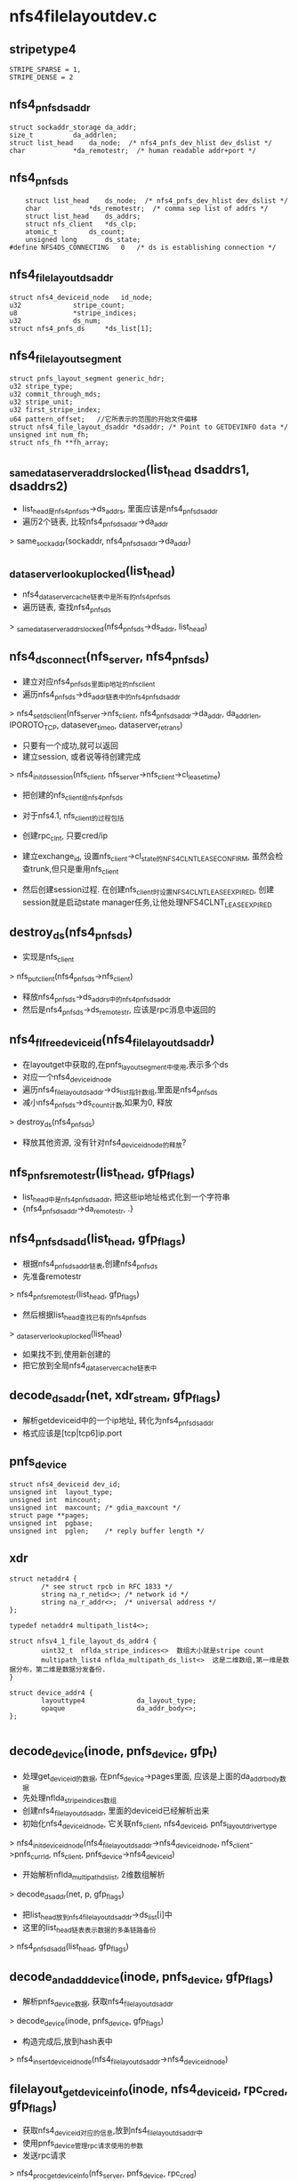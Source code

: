* nfs4filelayoutdev.c

** stripetype4 
   #+BEGIN_SRC 
	STRIPE_SPARSE = 1,
	STRIPE_DENSE = 2   
   #+END_SRC

** nfs4_pnfs_ds_addr
   #+BEGIN_SRC 
	struct sockaddr_storage	da_addr;
	size_t			da_addrlen;
	struct list_head	da_node;  /* nfs4_pnfs_dev_hlist dev_dslist */
	char			*da_remotestr;	/* human readable addr+port */   
   #+END_SRC

** nfs4_pnfs_ds 
   #+BEGIN_SRC 
	struct list_head	ds_node;  /* nfs4_pnfs_dev_hlist dev_dslist */
	char			*ds_remotestr;	/* comma sep list of addrs */
	struct list_head	ds_addrs;
	struct nfs_client	*ds_clp;
	atomic_t		ds_count;
	unsigned long		ds_state;
#define NFS4DS_CONNECTING	0	/* ds is establishing connection */   
   #+END_SRC

** nfs4_file_layout_dsaddr
   #+BEGIN_SRC 
	struct nfs4_deviceid_node	id_node;
	u32				stripe_count;
	u8				*stripe_indices;
	u32				ds_num;
	struct nfs4_pnfs_ds		*ds_list[1];   
   #+END_SRC

** nfs4_filelayout_segment
   #+BEGIN_SRC 
	struct pnfs_layout_segment generic_hdr;
	u32 stripe_type;
	u32 commit_through_mds;
	u32 stripe_unit;
	u32 first_stripe_index;
	u64 pattern_offset;   //它所表示的范围的开始文件偏移
	struct nfs4_file_layout_dsaddr *dsaddr; /* Point to GETDEVINFO data */
	unsigned int num_fh;
	struct nfs_fh **fh_array;   
   #+END_SRC

** _same_data_server_addrs_locked(list_head dsaddrs1, dsaddrs2)
   - list_head是nfs4_pnfs_ds->ds_addrs, 里面应该是nfs4_pnfs_ds_addr
   - 遍历2个链表, 比较nfs4_pnfs_ds_addr->da_addr 
   > same_sockaddr(sockaddr, nfs4_pnfs_ds_addr->da_addr)

** _data_server_lookup_locked(list_head)
   - nfs4_data_server_cache链表中是所有的nfs4_pnfs_ds
   - 遍历链表, 查找nfs4_pnfs_ds 
   > _same_data_server_addrs_locked(nfs4_pnfs_ds->ds_addr, list_head)

** nfs4_ds_connect(nfs_server, nfs4_pnfs_ds)
   - 建立对应nfs4_pnfs_ds里面ip地址的nfs_client  
   - 遍历nfs4_pnfs_ds->ds_addr链表中的nfs4_pnfs_ds_addr 
   > nfs4_set_ds_client(nfs_server->nfs_client, nfs4_pnfs_ds_addr->da_addr, da_addrlen, IPOROTO_TCP, datasever_timeo, dataserver_retrans)
   - 只要有一个成功,就可以返回
   - 建立session, 或者说等待创建完成
   > nfs4_init_ds_session(nfs_client, nfs_server->nfs_client->cl_lease_time)
   - 把创建的nfs_client给nfs4_pnfs_ds

   - 对于nfs4.1, nfs_client的过程包括
   - 创建rpc_clnt, 只要cred/ip
   - 建立exchange_id, 设置nfs_client->cl_state的NFS4CLNT_LEASE_CONFIRM, 虽然会检查trunk,但只是重用nfs_client
   - 然后创建session过程. 在创建nfs_client时设置NFS4CLNT_LEASE_EXPIRED, 创建session就是启动state manager任务,让他处理NFS4CLNT_LEASE_EXPIRED

** destroy_ds(nfs4_pnfs_ds)
   - 实现是nfs_client 
   > nfs_put_client(nfs4_pnfs_ds->nfs_client)
   - 释放nfs4_pnfs_ds->ds_addrs中的nfs4_pnfs_ds_addr
   - 然后是nfs4_pnfs_ds->ds_remotestr, 应该是rpc消息中返回的

** nfs4_fl_free_deviceid(nfs4_file_layout_dsaddr)
   - 在layoutget中获取的,在pnfs_layout_segment中使用,表示多个ds
   - 对应一个nfs4_deviceid_node
   - 遍历nfs4_file_layout_dsaddr->ds_list指针数组,里面是nfs4_pnfs_ds 
   - 减小nfs4_pnfs_ds->ds_count计数,如果为0, 释放 
   > destroy_ds(nfs4_pnfs_ds)
   - 释放其他资源, 没有针对nfs4_deviceid_node的释放?

** nfs_pnfs_remotestr(list_head, gfp_flags)
   - list_head中是nfs4_pnfs_ds_addr, 把这些ip地址格式化到一个字符串
   - {nfs4_pnfs_ds_addr->da_remotestr, .}

** nfs4_pnfs_ds_add(list_head, gfp_flags)
   - 根据nfs4_pnfs_ds_addr链表,创建nfs4_pnfs_ds
   - 先准备remotestr 
   > nfs4_pnfs_remotestr(list_head, gfp_flags)
   - 然后根据list_head查找已有的nfs4_pnfs_ds 
   > _data_server_lookup_locked(list_head)
   - 如果找不到,使用新创建的
   - 把它放到全局nfs4_data_server_cache链表中

** decode_ds_addr(net, xdr_stream, gfp_flags)
   - 解析getdeviceid中的一个ip地址, 转化为nfs4_pnfs_ds_addr
   - 格式应该是[tcp|tcp6]ip.port

** pnfs_device
   #+BEGIN_SRC 
	struct nfs4_deviceid dev_id;
	unsigned int  layout_type;
	unsigned int  mincount;
	unsigned int  maxcount;	/* gdia_maxcount */
	struct page **pages;
	unsigned int  pgbase;
	unsigned int  pglen;	/* reply buffer length */   
   #+END_SRC

** xdr 
   #+BEGIN_SRC 
   struct netaddr4 {
           /* see struct rpcb in RFC 1833 */
           string na_r_netid<>; /* network id */
           string na_r_addr<>;  /* universal address */
   };

   typedef netaddr4 multipath_list4<>;
   
   struct nfsv4_1_file_layout_ds_addr4 {
           uint32_t  nflda_stripe_indices<>  数组大小就是stripe count
           multipath_list4 nflda_multipath_ds_list<>  这是二维数组,第一维是数据分布，第二维是数据分发备份.
   }
   
   struct device_addr4 {
           layouttype4             da_layout_type;
           opaque                  da_addr_body<>;
   };

   #+END_SRC

** decode_device(inode, pnfs_device, gfp_t)
   - 处理get_deviceid的数据, 在pnfs_device->pages里面, 应该是上面的da_addr_body数据
   - 先处理nflda_stripe_indices数组
   - 创建nfs4_file_layout_dsaddr, 里面的deviceid已经解析出来
   - 初始化nfs4_deviceid_node, 它关联nfs_client, nfs4_deviceid, pnfs_layoutdriver_type
   > nfs4_init_deviceid_node(nfs4_file_layout_dsaddr->nfs4_deviceid_node, nfs_client->pnfs_curr_ld, nfs_client, pnfs_device->nfs4_deviceid)
   - 开始解析nflda_multipath_ds_list, 2维数组解析
   > decode_ds_addr(net, p, gfp_flags)
   - 把list_head放到nfs4_file_layout_dsaddr->ds_list[i]中
   - 这里的list_head链表表示数据的多条链路备份
   > nfs4_pnfs_ds_add(list_head, gfp_flags)
  
** decode_and_add_device(inode, pnfs_device, gfp_flags)
   - 解析pnfs_device数据, 获取nfs4_file_layout_dsaddr
   > decode_device(inode, pnfs_device, gfp_flags)
   - 构造完成后,放到hash表中
   > nfs4_insert_deviceid_node(nfs4_file_layout_dsaddr->nfs4_deviceid_node)

** filelayout_get_device_info(inode, nfs4_deviceid, rpc_cred, gfp_flags)
   - 获取nfs4_deviceid对应的信息,放到nfs4_file_layout_dsaddr中
   - 使用pnfs_device管理rpc请求使用的参数
   - 发送rpc请求 
   > nfs4_proc_getdeviceinfo(nfs_server, pnfs_device, rpc_cred)
   - 处理结果 
   > decode_and_add_device(inode, pnfs_device, gfp_flags)

** nfs4_fl_put_deviceid(nfs4_file_layout_dsaddr)
   - 使用pnfs_layoutdriver_type->free_deviceid_node回调函数释放
   > nfs4_put_deviceid_node(nfs4_file_layout_dsaddr->nfs4_deviceid_node)
   - 通过nfs4_deviceid_node管理他的释放和创建

** nfs4_fl_calc_j_index(pnfs_layout_segment, offset)
   - offset是文件偏移?
   - 获取segment内部偏移
   > tmp = offset - nfs4_filelayout_segment->stripe_unit
   - 计算stripe的索引
   > tmp /= nfs4_filelayout_segment->stripe_unit + nfs4_filelayout_segment->first_stripe_index
   - 计算在stripe index数组的索引 
   > tmp /= nfs4_filelayout_segment->stripe_count

** nfs4_fl_calc_ds_index(pnfs_layout_segment, j)
   - 获取nfs4_filelayout_segment->nfs4_file_layout_dsaddr->stripe_indices[j]
   - stripe对应的在ds addr数组中的索引

** nfs4_fl_select_ds_fh(pnfs_layout_segment, j)
   - 在第j个stripe index中,使用的nfs_fh
   - 如果是STRIPE_SPARSE
   - 所有的ds使用相同的nfs_fh, nfs4_filelayout_segment->num_fh == 1, 只有一个文件
   - 或者一个stripe index指向的多路ds使用同样的nfs_fh
   > nfs4_fl_calc_ds_index(nfs4_filelayout_segment, j)
   - 否则,每个ds使用自己的nfs_fh? 
   > nfs4_filelayout_segment->fh_array[j]

** nfs4_wait_ds_connect(nfs4_pnfs_ds)
   - 等待nfs4_pnfs_ds->ds_state的NFS4DS_CONNECTING??

** nfs4_clear_ds_conn_bit(nfs4_pnfs_ds)
   - nfs4_pnfs_ds存储一个stripe的数组
   - 虽然它有多路ds, 但只有其中的一个
   - 清除nfs4_pnfs_ds->ds_state的NFS4DS_CONNECTING, 唤醒等待的任务
   > wake_up_bit(&ds->ds_state, NFS4DS_CONNECTING)

** nfs4_fl_prepare_ds(pnfs_layout_segment, ds_idx)
   - ds_idx是stripe的索引,对应nfs4_filelayout_segment->nfs4_pnfs_ds指针数组
   - 检查nfs4_filelayout_segment的nfs4_deviceid_node是否不可用 
   > filelayout_test_devid_unavailable(nfs4_deviceid_node)
   - 如果nfs4_pnfs_ds->nfs_client有效,直接使用
   - 否则创建它
   - 设置nfs4_pnfs_ds->ds_state的NFS4DS_CONNECTING
   - 如果已经设置,别人在创建,等待nfs4_pnfs_ds 
   > nfs4_wait_ds_connect(nfs4_pnfs_ds)
   - 否则创建nfs_client 
   > nfs4_ds_connect(nfs_server, nfs4_pnfs_ds)
   - 如果失败, 设置整个nfs4_deviceid_node无效??
   > nfs4_mark_deviceid_unavailable(nfs4_deviceid_node)

* nfs4filelayout.c 

** filelayout_get_dense_offset(nfs4_filelayout_segment, offset)
   - offset是文件偏移
   - 如果是STRIPE_SPARSE, 每个ds使用自己的nfs_fh/文件,因为他支持空洞,所以数据的文件偏移不用转换
   - 如果是STRIPE_DENSE, 在一个ds上的数据在文件中的位置是压缩的
   - 把offset对应的偏移转换为ds中文件的偏移
   > offset -= nfs4_filelayout_segment->pattern_offset
   - 计算stripe的索引
   - stripe_no = offset /= (stripe_unit * stripe_count)
   - 计算总的偏移
   > stripe_no * stripe_unit + offset % stripe_unit
   - 一个stripe包含stripe_count个块,每个块大小是stripe_unit
   - 每个块对应一个nfs4_pnfs_ds,  nfs4_file_layout_dsaddr->stripe_count就是stripe中的块数

** filelayout_get_dserver_offset(pnfs_layout_segment, loff_t)
   - 如果是STRIPE_DENSE
   > filelayout_get_dense_offset(pnfs_layout_segment, offset)
   - 否则不改变offset

** filelayout_reset_write(nfs_write_data)
   - 设置nfs_pgio_header->flags的NFS_IOHDR_REDO
   - 如果第一次设置,这里发送普通的读操作
   > pnfs_write_done_resend_to_mds(inode, nfs_pgio_header->list_head, nfs_pgio_completion_ops, nfs_direct_req)
   - 在rpc的rpc_call_prepare/rpc_call_done的错误处理中使用

** filelayout_reset_read(nfs_read_data)
   - 和上面相似 

** filelayout_fenceme(inode, pnfs_layout_hdr)
   - 释放inode的pnfs资源, pnfs_layout_hdr->plh_flags应该有NFS_LAYOUT_RETURN
   - 去掉这个标志,如果原来有, 发送layoutreturn请求 
   > pnfs_return_layout(inode)

** filelayout_async_handle_error(rpc_task, nfs4_state, nfs_client, pnfs_layout_segment)
   - 处理返回的错误, rpc_task->tk_status
   - NFS4ERR_DELEG_REVOKED / NFS4ERR_ADMIN_REVOKED / NFS4ERR_BAD_STATEID, delegation失效
   > nfs_remove_bad_delegation(nfs4_state->nfs_inode)
   - 启动nograce的状态恢复, 直接释放delegation
   - 如果是NFS4ERR_OPENMODE, 直接nograce恢复这个nfs4_state 
   - 这里的恢复使用的nfs_client是inode对应的,mds,而不是ds
   - nfs4_schedule_stateid_recovery(nfs_server, nfs4_state)
   - 如果是NFS4ERR_EXPIRED
   - 对于nfs4_stateid有效,启动nograce恢复,和上面一样
   - 对于nfs4_stateid无效,启动lease恢复, NFS4CLNT_CHECK_LEASE
   > nfs4_schedule_lease_recovery(nfs_client)
   - 如果是NFS4ERR_BADSESSION/NFS4ERR_BADSLOT等, 重新创建session 
   > nfs4_schedule_session_recovery(nfs4_session, tk_status)
   - 如果是NFS4ERR_PNFS_NO_LAYOUT/STALE/ISDIR等,释放layout, 使用普通的nfs
   > pnfs_destroy_layout(inode)
   - 还要唤醒其他任务?
   > rpc_wake_up(nfs4_slot_table->slot_tbl_waitq)
   - 如果是ECONNREFUSED/EHOSTDOWN等rpc错误, 同样使用普通nfs
   - 设置nfs4_deviceid_node的无效, 设置pnfs_layout_hdr->plh_flags的NFS_LAYOUT_RETURN
   - 谁会释放layout??
   > nfs4_mark_deviceid_unavailable(nfs4_deviceid_node)
   
** filelayout_read_done_cb(rpc_task, nfs_read_data)
   - 处理nfs_read_data的错误 
   > filelayout_async_handle_error(rpc_task, nfs_read_data->nfs4_readargs->nfs_open_context->nfs4_state, nfs_client, nfs_pgio_header->pnfs_layout_segment)
   - 上面的nfs_client是ds的
   - 如果上面返回-NFS4ERR_RESET_TO_MDS, 调用普通nfs操作 
   > filelayout_reset_read(nfs_read_data)
   - 如果返回-EAGAIN, 重新发送rpc, 重新从rpc_call_prepare开始
   > rpc_reset_call_prepare(rpc_task)

   - 读结果处理的3层回调
   - 在read rpc_task的rpc_call_done 
   > nfs_readpage_result_common(rpc_task, nfs_read_data)
   > nfs_readpage_result(rpc_task, nfs_read_data)
   - 使用nfs_rpc_ops的回调read_done(rpc_task, nfs_read_data)
   > nfs4_read_done
   - 使用nfs_read_data->read_done_cb
   > filelayout_read_done_cb(rpc_task, nfs_read_data)
 
** filelayout_set_layoutcommit(nfs_write_data)
   - layoutcommit可以发送给mds, 也可以发送给ds?
   - 如果nfs4_filelayout_segment->commit_through_mds !=0 或者写返回的是NFS_FILE_SYNC
   - 表示不需要sync/commit
   - 否则,设置inode/pnfs_layout_segment的标志
   > pnfs_set_layoutcommit(nfs_write_data)

** filelayout_test_devid_unavailable(nfs4_deviceid_node)
   - 检查layout是否失效
   - nfs4_deviceid_node->flags的NFS_DEVICEID_INVALID
   > filelayout_test_devid_unavailable(nfs4_deviceid_node)
   - 还有nfs4_deviceid_node->flags的NFS_DEVICEID_UNAVAILABLE
   > nfs4_test_deviceid_unavailable(nfs4_deviceid_node)

** filelayout_reset_to_mds(pnfs_layout_segment)
   - 检查pnfs_layout_segment的nfs4_deviceid_node 
   > filelayout_test_devid_unavailable(nfs4_deviceid_node)

** filelayout_read_prepare(rpc_task, data)
   - 处理nfs_read_data的请求
   - 检查nfs_open_context->flags的NFS_CONTEXT_BAD, 直接返回-EIO
   - 检查layout的有效性 
   > filelayout_reset_to_mds(nfs_read_data->nfs_pgio_header->pnfs_layout_segment)
   - 如果无效,使用普通nfs方式 
   > filelayout_reset_read(nfs_read_data)
   > rpc_exit(rpc_task, 0)
   - 设置nfs_read_data->read_done_cb = filelayout_read_done_cb
   - 处理错误rpc的错误
   - 处理sequence, 这里的nfs4_session是ds的
   > nfs41_setup_sequence(nfs4_session, nfs4_sequence_args, res, rpc_task)
   - 选一个可用的nfs4_stateid, 和普通的nfs一样
   > nfs4_set_rw_stateid(nfs4_readargs->nfs4_stateid, nfs_open_context, nfs_lock_context, FMODE_READ)

** filelayout_read_call_done(rpc_task, nfs_read_data)
   - 如果nfs_pgio_header->flags有NFS_IOHDR_REDO, 而且返回结果rpc_task->tk_status == 0
   - 说明使用普通nfs方式完成,可直接返回
   - 否则调用原来的rpc回调 
   > nfs_pgio_header->mds_ops->rpc_call_done(rpc_task, nfs_read_data)

** filelayout_read_count_stats(rpc_task, nfs_read_data)
   > rpc_count_iostats(rpc_task, rpc_iostats)

** filelayout_read_release(data)
   - 这里只是包装普通nfs的rpc_call_release
   - 释放layout
   - 检查是否return layout
   > filelayout_fenceme(inode, pnfs_layout_hdr)
   - 释放ds nfs_client 
   > nfs_put_client(nfs_read_data->ds_clp)
   - 真正的释放 
   > nfs_read_data->nfs_pgio_header->mds_ops->rpc_release(nfs_read_data)

** 总结 
   - 上面3个组成一个rpc_call_ops filelayout_read_call_ops, 应该放到nfs_rpc_ops

** filelayout_write_done_cb(rpc_task, nfs_write_data)
   - 处理rpc的错误 
   > filelayout_async_handle_error(rpc_task, nfs_open_context->nfs4_state, nfs_write_data->ds_clp, pnfs_layout_segment)
   - 如果返回NFS4ERR_RESET_TO_MDS, 使用普通nfs方式
   > filelayout_reset_write(nfs_write_data)
   - 如果是-EAGAIN, 重启rpc 
   > rpc_reset_call_prepare(rpc_task)
   - 设置commit标志 
   > filelayout_set_layoutcommit(nfs_write_data)

   - 这个函数像read一样,也是3层回调实现

** prepare_to_resend_writes(nfs_commit_data)
   - nfs_commit_data用来提交commit请求
   - 修改nfs_commit_data->nfs_writeverf->verifier->data[0] ++
   - 保证它和原来write返回的不一样

** filelayout_commit_done_cb(rpc_task, nfs_commit_data)
   - 处理commit的rpc结果? 
   > filelayout_async_handle_error(rpc_task, NULL, nfs_client, nfs_write_data->pnfs_layout_segment)
   - 如果是NFS4ERR_RESET_TO_MDS, 修改verifier, 重新发送写操作?? 
   > prepare_to_resend_writes(nfs_write_data)
   - 如果是EGAGIN, 重启rpc 
   > rpc_restart_call_prepare(rpc_task)

** filelayout_write_prepare(rpc_task, nfs_write_data)
   - 检查nfs_open_context->flags的NFS_CONTEXT_BAD, 直接返回-EIO
   - 检查layout的有效性
   > filelayout_reset_to_mds(pnfs_layout_segment)
   - 如果无效,直接使用普通nfs
   > filelayout_reset_to_write(nfs_write_data)
   - 设置sequence/nfs4_slot, 哪里设置的ds nfs_client??
   > nfs41_setup_sequence(nfs_write_data->ds_clp->nfs4_session, ..)
   - 选择nfs4_stateid 
   > nfs4_set_rw_stateid(nfs4_stateid, nfs_open_context, nfs_lock_context, FMODE_WRITE)

** filelayout_write_call_done(rpc_task, data)
   - 和上面read一样
   > nfs_write_data->nfs_pgio_header->mds_ops->rpc_call_done(nfs_write_data)

** filelayout_write_count_stats(rpc_task, data)
   > rpc_count_iostats(rpc_task, rpc_iostats)

** filelayout_write_release(data)
   - 释放nfs_write_data的layout资源 
   > filelayout_fenceme(inode, pnfs_layout_hdr)
   > nfs_put_client(nfs_write_data->ds_clp)
   - nfs_write_data->nfs_pgio_header->mds_ops->rpc_release(nfs_write_data)

** filelayout_write_commit_done(rpc_task, data)
   - 看来commit也是发送给ds
   - 直接回调 
   > nfs_commit_data->mds_ops->rpc_call_done(rpc_task, nfs_commit_data)

** filelayout_commit_count_stats(rpc_task, data)
   - 这个rpc_iostate是mds的nfs_client
   > rpc_count_iostats(rpc_task, rpc_iostats)

** filelayout_commit_release(calldata)
   - 这里回调更多? 
   - 这个回调是什么???
   > nfs_commit_data->completion_ops->completion(nfs_commit_data)
   - 释放pnfs_layout_segment, ds nfs_client
   > nfs_commitdata_release(nfs_commit_data)

** 总结
   - 上面针对write和commit也都有一套rpc_call_ops
   - 还有在nfs_write_data/nfs_commit_data/nfs_read_data中使用的回调函数,在rpc完成后使用

** filelayout_read_pagelist(nfs_read_data)
   - 提交nfs_read_data的rpc请求
   - 首先pnfs使用的资源
   - 选择ds nfs4_pnfs_ds
   - 计算stripe index
   > nfs4_fl_calc_j_index(pnfs_layout_segment, offset)
   - 获取ds index
   > nfs4_fl_calc_ds_index(pnfs_layout_segment, j)
   - 获取nfs4_pnfs_ds
   > nfs4_fl_prepare_ds(pnfs_layout_segment, idx)
   - 如果无法创建nfs4_pnfs_ds, 返回PNFS_NOT_ATTEMPTED
   - 获取nfs_fh 
   > nfs4_fl_select_ds_fh(pnfs_layout_segment, j)
   - 计算文件偏移, 在nfs_readargs->offset
   > filelayout_get_dserver_offset(pnfs_layout_segment, offset)
   - 发起rpc请求 
   > nfs_initiate_read(nfs4_pnfs_ds->nfs_client->rpc_clnt, nfs_read_data, filelayout_read_call_ops, RPC_TASK_SOFTCONN)
   - 如果问题问题,返回PNFS_ATTEMPTED

   - 原来的rpc_call_ops保存在nfs_read_data->mds_ops中, 在doio中已经转移

** filelayout_write_pagelist(nfs_write_data, sync)
   - 这个函数和上面的函数都是pnfs_layoutdriver_type中的回调函数
   - 获取nfs4_pnfs_ds资源
   > nfs4_fl_calc_j_index(pnfs_layout_segment, offset)
   > nfs4_fl_calc_ds_index(pnfs_layout_segment, j)
   > nfs4_fl_prepare_ds(pnfs_layout_segment, idx)
   - 如果无法获取nfs_client, 返回PNFS_NOT_ATTEMPTED
   - 设置nfs_write_data->write_done_cb = filelayout_write_done_cb?
   - read是在rpc_call_prepare中, 这里提前了?
   - 准备nfs_fh/offset 
   > nfs4_fl_select_ds_fh(pnfs_layout_segment, j)
   > filelayout_get_dserver_offset(pnfs_layout_segment, offset)
   - 发送rpc请求 
   > nfs_initiate_write(rpc_clnt, nfs_write_data, filelayout_write_call_ops, sync, RPC_TASK_SOFTCONN)

** filelayout_check_layout(pnfs_layout_hdr, nfs4_filelayout_segment, nfs4_layoutget_res, nfs4_deviceid, gfp_flags)
   - 在layoutget中获取的结构后,检查其有效性?
   - nfs4_layoutget_res->pnfs_layout_range必须是(0, NFS4_MAX_UNIT64)??
   - nfs4_layoutget_res->pattern_offset < pnfs_layout_segment->offset, pattern_offset是segment覆盖的范围
   - stripe_unit 是 PAGE_SIZE倍数
   - 查找缓存的nfs4_deviceid_node, 是否有对应nfs4_deviceid的
   > nfs4_find_get_deviceid(pnfs_layoutdriver_type, nfs_client, nfs4_deviceid)
   - 如果没有, 需要获取deviceinfo, nfs4_file_layout_dsaddr
   > filelayout_get_device_info(pnfs_layout_hdr->inode, nfs4_deviceid, rpc_cred, gfp_flags)
   - 检查nfs4_deviceid_node是否不可使用
   > filelayout_test_devid_unavailable(nfs4_file_layout_dsaddr->nfs4_deviceid_node)
   - nfs4_filelayout_segment->first_stripe_index 不能超过 nfs4_file_layout_dsaddr->stripe_count, stripe的个数
   - 有到了stripe方式
   - 如果使用STRIPE_SPARSE, 所有的ds使用相同的nfs_fh,或者使用自己的nfs_fh
   - nfs4_filelayout_segment->num_fh == nfs4_file_layout_dsaddr->ds_num
   - 如果是STRIPE_DENSE, 一个stripe使用一个nfs_fh
   - nfs4_filelayout_segment->num_fh == nfs4_file_layout_dsaddr->stripe_count
   - nfs4_filelayout_segment->stripe_unit必须是wsize/rsize的倍数

** filelayout_free_fh_array(nfs4_filelayout_segment)
   - 释放nfs_fh数组

** _filelayout_free_lseg(nfs4_filelayout_segment)
   > filelayout_free_fh_array(nfs4_filelayout_segment)
   > kfree(nfs4_filelayout_segment)

** xdr
   #+BEGIN_SRC 


   struct LAYOUTGET4resok {
           bool               logr_return_on_close;
           stateid4           logr_stateid;
           layout4            logr_layout<>;
   };

   const NFL4_UFLG_MASK            = 0x0000003F;
   const NFL4_UFLG_DENSE           = 0x00000001;
   const NFL4_UFLG_COMMIT_THRU_MDS = 0x00000002;
   const NFL4_UFLG_STRIPE_UNIT_SIZE_MASK
                                   = 0xFFFFFFC0;

   typedef uint32_t nfl_util4;
   
   struct nfsv4_1_file_layout4 {
            deviceid4      nfl_deviceid;
            nfl_util4      nfl_util;
            uint32_t       nfl_first_stripe_index;
            offset4        nfl_pattern_offset;
            nfs_fh4        nfl_fh_list<>;
   };

   #+END_SRC

** filelayout_decode_layout(pnfs_layout_hdr, nfs4_filelayout_segment, nfs4_layoutget_res, nfs4_deviceid)
   - 解析layoutget返回的结果
   - 先获取deviceid, 16字节的数据
   - 然后是nfl_util
   - 设置nfs4_filelayout_segment->comit_through_mds, stripe_type, stripe_unit
   - 然后是nfl_first_stripe_index / pattern_offset
   - 然后是nfs_fh数组

** filelayout_free_lseg(pnfs_layout_segment)
   - 释放pnfs_layout_segment
   - 如果iomode == IOMODE_RW, 需要释放commit数据？ 
   - nfs4_filelayout->pnfs_ds_commit_info->buckets???
   > _filelayout_free_lseg(nfs4_filelayout_segment)

** filelayout_alloc_commit_info(pnfs_layout_segment, nfs_commit_info, gfp_t)
   - 在写操作时准备pnfs_ds_commit_info
   - 如果nfs4_filelayout_segment->commit_through_mds !=0, commit发送给mds, 直接返回
   - nfs_commit_info索隐nfs4_filelayout->pnfs_ds_commit_info, 这里就是初始化它
   - 如果nfs_commit_info->pnfs_ds_commit_info->nbuckets !=0, 直接退出, 已经有人使用它
   - 创建pnfs_commit_bucket数组
   - 如果nfs4_filelayout_segment->stripe_type == STRIPE_SPARSE, 每个nfs4_pnfs_ds使用一个, nfs4_file_layout_dsaddr->ds_num
   - 否则一个stripe使用一个, nfs4_file_layout_dsaddr->stripe_count
   - 设置nfs_commit_info->pnfs_ds_commit_info->buckets/nbuckets

** filelayout_alloc_lseg(pnfs_layout_hdr, nfs4_layoutget_res)
   - 根据nfs4_layoutget_res创建nfs4_filelayout_segment
   > filelayout_decode_layout(pnfs_layout_hdr, nfs4_filelayout_segment, nfs4_layoutget_res, nfs4_deviceid, gfp_flags)
   - nfs4_filelayout_segment不会保存nfs4_deviceid, 而是直接获取nfs4_file_layout_dsaddr
   > filelayout_check_layout(pnfs_layout_hdr, nfs4_filelayout_segment, nfs4_layoutget_res, nfs4_deviceid, gfp_flags)
   - 这里只是获取deviceinfo, 还没有建立对应的nfs_client

** filelayout_pg_test(nfs_pageio_descriptor, nfs_page, nfs_page)
   - 检查是否可以合并nfs_page的请求
   - 检查pnfs_layout_segment的范围,没有实质检查
   > pnfs_generic_pg_test(nfs_pageio_descriptor, nfs_page, nfs_page)
   > nfs_generic_pg_test(nfs_pageio_descriptor, .)
   - 2个nfs_page必须在一个stripe中,也就是必须发送到一个相同的设备!!
   - req_offset(nfs_page) / nfs4_filelayout_segment->stripe_unit
   - 在这里, nfs4_filelayout_segment和nfs4_filelayout差不多了. 反正只有一个nfs4_filelayout_segment

** filelayout_pg_init_read(nfs_pageio_descriptor, nfs_page)
   - unaligned page不会处理  nfs_page->wb_offset != nfs_page->wb_pgbase
   > nfs_pageio_reset_read_mds(nfs_pageio_descriptor)
   - 这里是获取pnfs_layout_segment
   > pnfs_update_layout(inode, nfs_open_context, 0, NFS4_MAX_UNIT64, IOMODE_READ, GFP_KERNEL)
   - 如果无法获取,使用普通nfs方式
   > nfs_pageio_reset_read_mds(nfs_pageio_descriptor)
   - 在aops->readpage中处理page时使用,把nfs_page放到nfs_pageio_descriptor的队列中

** filelayout_pg_init_write(nfs_pageio_descriptor, nfs_page)
   - 准备pnfs_layout_segment 
   > pnfs_update_layout(inode, nfs_open_context, 0, NFS4_MAX_UNIT64, IOMODE_RW, GFP_NOFS)
   - 这里要求的pnfs_layout_range直接是整个文件范围!!
   - 然后创建pnfs_ds_commit_info, 追踪commit信息???
   > nfs_init_cinfo(nfs_commit_info, inode, nfs_direct_req)
   > filelayout_alloc_commit_info(pnfs_layout_segment, nfs_commit_info, GFP_NOFS)

** 总结
   - 上面实现2套nfs_pageio_ops, 准备或提交nfs_pageio
   - 由于只有一个nfs4_filelayout_segment, 所有只会有一套nfs4_file_layout_dsaddr, 在发起rpc请求之前,才会初始化nfs4_pnfs_ds->nfs_client

   - 整个写操作
   
   - nfs_pageio_descriptor是局部遍历,用来收集nfs_page
   - writepage使用nfs_rpc_ops->write_pagio_init初始化nfs_pageio_descriptor
   > pnfs_pageio_init_write(nfs_pageio_descriptor, inode, ioflags, nfs_pgio_completion_ops)
   - nfs_pgio_completion_ops是公共的,用来处理nfs_pgio_header, 用来处理IO完成之后的结果
   - nfs_pageio_ops = pnfs_layoutdriver_type->pg_write_ops = filelayout_pg_write_ops
   - 这里的函数接口在pagelist中使用,处理nfs_page

   - 使用共用的接口开始遍历address_space
   > write_cache_pages(address_space, writeback_control, nfs_writepages_callback, nfs_pageio_descriptor)
   - 对于每个需要写回的page, 使用回调函数处理 
   > nfs_writepages_callback( 
   > nfs_do_writepage(page, writeback_control, nfs_pageio_descriptor)
   - 把它放到nfs_pageio_descriptor链表中
   - 找到nfs_page, 这里必须有, 锁住nfs_page的PG_BUSY
   > nfs_find_and_lock_request(page, nonblock)
   - 设置page的PG_writeback, 开始IO 
   > nfs_pageio_add_request(nfs_pageio_descriptor, nfs_page)
   > __nfs_pageio_add_request(nfs_pageio_descriptor, nfs_page)
   > nfs_pageio_do_add_request(nfs_pageio_descriptor, nfs_page)

   - 在收集nfs_page时, 尽量合并多个nfs_page,一起请求
   - 如果nfs_page是nfs_pageio_descriptor的第一个,需要初始化nfs_pgio_descriptor
   > nfs_pageio_descriptor->nfs_pageio_ops->pg_init(nfs_pageio_descriptor, nfs_page)
   > filelayout_pg_init_write(nfs_pageio_descriptor, nfs_page)
   - 计算需要的pnfs_layout_segment
   - 里面会创建对应的pnfs_layout_hdr/pnfs_layout_segment/nfs4_deviceid_node等
   > pnfs_upate_layout(nfs_pageio_descriptor->inode, nfs_page->nfs_open_context, 0, NFS4_MAX_UNIT64, IOMODE_RW, GFP_NOFS)
   - 创建pnfs使用的commit资源
   > filelayout_alloc_commit_info(pnfs_layout_segment, nfs_commit_info, GFP_NOFS)

   - 合并时,同样调用nfs_pageio_ops->pg_test 
   > filelayout_pg_test(nfs_pageio_descriptor, nfs_page prev, nfs_page next)
   - 检查nfs_page是否处于一个stripe,  stripe大小是nfs4_filelayout_segment->stripe_unit
   - 如果能合并,page就算处理完成,这时可以释放page的PG_lock

   - 提交完成,或合并失败时,会发送nfs_pageio_descriptor
   > nfs_pageio_complete(nfs_pageio_descriptor)
   > nfs_pageio_doio(nfs_pageio_descriptor)
   - 同样使用pnfs的接口 
   > nfs_pageio_descriptor->nfs_pageio_ops->pg_doio(nfs_pageio_descriptor)
   > pnfs_generic_pg_writepages(nfs_pageio_descriptor)
   - 首先创建nfs_pgio_header
   - 这里提供释放nfs_ppio_header的接口，下面看怎么释放他
   > nfs_pgheader_init(nfs_pageio_descriptor, nfs_pgio_header, pnfs_writehdr_free)
   - 构造nfs_write_data, 为rpc做准备
   > nfs_generic_flush(nfs_pageio_descriptor, nfs_pgio_header)
   - 肯定是一次write多个page
   > nfs_flush_one(nfs_pageio_descriptor, nfs_pgio_header)
   - 转移nfs_page给nfs_pgio_header
   - 准备rpc的参数
   > nfs_write_rpcsetup(nfs_write_data, nfs_pageio_descriptor->pg_count, 0, nfs_pageio_descriptor->pg_ioflags, nfs_commit_info)
   - 这里会设置rpc的回调, 给nfs_pageio_descriptor, 向里传递
   - nfs_pageio_descriptor->pg_rpc_callops = nfs_write_common_ops

   - 处理nfs_write_data 
   > pnfs_do_multiple_writes(nfs_pageio_descriptor, nfs_pgio_header->rpc_list, nfs_pageio_descriptor->pg_ioflags)
   - 针对链表的每个nfs_write_data操作, 上面传递了共用的rpc_call_ops
   > pnfs_try_to_write_data(nfs_write_data, nfs_pageio_descriptor->pg_rpc_callops, pnfs_layout_segment, how)

   - 使用pnfs_layoutdriver_type->write_pagelist, 处理nfs_write_data
   > filelayout_write_pagelist(nfs_write_data, how)
   - 根据io位置, 找到对应的nfs4_deviceid_node 
   > nfs4_fl_calc_j_index(pnfs_layout_segment, offset)
   > nfs4_fl_calc_ds_index(pnfs_layout_segment, j)
   - 根据nfs4_deviceid_node获取nfs4_pnfs_ds
   - 在获取了nfs4_filelayout_segment信息时,会检查他返回到deviceid数组是否有效
   - 检查的方式就是获取nfs4_deviceid_node对应的nfs4_file_layout_dsaddr
   - 这里面是ds的网络地址
   - 这里会建立rpc_clnt的链接
   > nfs4_fl_prepare_ds(pnfs_layout_segment, idx)
   > nfs4_ds_connect(nfs_server, nfs4_pnfs_ds
   - 设置nfs_write_data->write_done_cb, 这是在write完成之后的处理

   - 发送rpc请求 
   > nfs_initiate_write(nfs4_pnfs_ds->nfs_client->rpc_clnt, nfs_write_data, filelayout_write_call_ops, sync, RPC_TASK_SOFTCONN)
   - 注意上面的rpc_task的回调函数,不是nfs_pageio_descriptor的
   - 原来的nfs_pgio_header->mds_ops中

   - 把nfs_write_data的信息给rpc_message
   - nfs_rpc_ops->write_setup(nfs_write_data, rpc_message)
   > nfs4_proc_write_setup(nfs_write_data, rpc_message)
   - 这里设置rpc_message->rpc_proc = nfs4_procedures[NFSPROC4_CLNT_WRITE)
   - 还有nfs_write_data->timestamp,用来更新lease?
   - 初始化sequence,然后启动rpc
   
   - rpc_call_preare = filelayout_write_prepare(rpc_task, nfs_write_data)
   - 检查nfs_open_context的有效性,layout/deviceid的有效性
   > filelayout_reset_to_mds(nfs_write_data->nfs_pgio_header->pnfs_layout_segment)
   - 如果上面的资源失效,使用普通的方式
   > filelayout_reset_write(nfs_write_data)
   - 分配nfs4_slot资源
   > nfs41_setup_sequence(nfs_write_data->nfs_client->nfs4_session,nfs4_sequence_args, .)
   - 选择可用的stateid 
   > nfs4_set_rw_stateid(nfs_write_data->nfs_writeargs->nfs4_stateid, nfs_write_data->nfs_writeargs->nfs_open_context, nfs_lock_context, FMODE_WRITE)

   - rpc_call_done = filelayout_write_call_done(rpc_task, nfs_write_data)
   - 通知原来的rpc回调接口
   - 开始若干层的回调
   - nfs_write_data->nfs_pgio_header->rpc_call_ops->rpc_call_ops(rpc_task, nfs_write_data)
   > nfs_writeback_done_common()
   > nfs_writeback_done(rpc_task, nfs_write_data)
   > nfs_rpc_ops->write_done(rpc_task, nfs_write_data)
   > nfs4_write_done(rpc_task, nfs_write_data)
   - 检查sequence, 释放nfs4_slot资源 
   > nfs4_sequence_done(rpc_task, nfs_write_data->nfs4_sequence_res)
   - 如果在写的过程中,有state恢复操作, 原来使用的stateid无效,需要重新发送写请求
   > nfs4_write_stateid_changes(rpc_task, nfs_write_data->nfs_writeargs)
   - 回调nfs_write_data->write_done_cb 
   > filelayout_write_done_cb(rpc_task, nfs_write_data)
   - 检查write返回的结果
   - 记录commit信息
   > filelayout_set_layoutcommit(nfs_write_data)
   - 最后检查write的generic的结果, 如果没有同步写回,还需要重新发送

   - rpc_release = filelayout_write_release(rpc_task, nfs_write_data)
   - 检查是否要释放layout 
   > filelayout_fenceme(inode, pnfs_layout_hdr)
   - 检查pnfs_layout_hdr->plh_flags的NFS_LAYOUT_RETURN
   - 只有在io错误时,才设置这个标志
   > pnfs_return_layout(inode)
   - 释放ds的nfs_client的计数
   > nfs_put_client(nfs_write_data->ds_clp)
   - 调用原来的释放操作 
   > nfs_write_data->nfs_pgio_header->rpc_call_ops->rpc_release(nfs_write_data)
   - nfs_writeback_release_common
   > 检查结果, 记录commit信息
   > nfs_write_need_commit(nfs_write_data)
   - 如果是NFS_DATA_SYNC,而且没有使用pnfs, 就不用commit
   - 如果是NFS_FILE_SYNC,不需要commit
   - 设置nfs_pgio_header->verf = nfs_write_data->verf
   - 还有nfs_pgio_heaer->flags的NFS_IOHDR_NEED_COMMIT 
   - 而且下面不再释放nfs_page
   - 如果已经有了, 直接比较verf
   - 如果不一样,设置NFS_IOHDR_NEED_RESCHED, 这就是错误了??
   - 释放write使用的资源 
   > nfs_writedata_release(nfs_write_data)
   - nfs_open_context, pagevec
   - 减小nfs_pgio_header->refcnt
   - 如果减为0,说明一个nfs_pageio_descriptor处理完成
   > nfs_pgio_header->nfs_pgio_completions_ops->completion(nfs_pgio_header)

   - 这个接口还是在writepage中传递过来的 
   - nfs_async_write_completion_ops->completion 
   > nfs_write_completion(nfs_pgio_header)
   - 准备nfs_commit_info
   > nfs_init_cinfo_inode(nfs_commit_info, nfs_pgio_header->inode)
   - 遍历他的nfs_page
   > 如果nfs_pgio_header->flags有NFS_IOHDR_NEED_RESCHED, 需要重新写 
   > nfs_mark_request_dirty(nfs_page)
   - 如果有NFS_IOHDR_NEED_COMMIT
   - 把verf给nfs_page->wb_verf, 把它给commit info 
   > nfs_mark_request_commit(nfs_page, nfs_pgio_header->pnfs_layout_segment, nfs_commit_info)
   - 否则可以释放它
   - 释放page/nfs_page的关系
   > nfs_inode_remove_request(nfs_page)
   - 主要是处理page->private, 去掉nfs_page->wb_flags的PG_MAPPED
   > nfs_unlock_request(nfs_page)
   - 释放nfs_page的PG_BUSY, 唤醒等待的任务
   - 释放page的PG_writeback 
   > nfs_end_page_writeback(nfs_page->page)
   - 释放自己
   > nfs_release_request(nfs_page)
   - 最后释放nfs_pgio_header, nfs_pgio_header->release()
   > pnfs_writehdr_free(nfs_pgio_header)
   - 释放pnfs资源
   > pnfs_put_lseg(pnfs_layout_segment)
   - 减小pnfs_layout_segment->pls_refcount, 如果减为0 
   > pnfs_layout_remove_lseg(pnfs_layout_hdr, pnfs_layout_segment)
   > pnfs_free_lseg(pnfs_layout_segment)
   - 然后是普通的释放内存
   - nfs_writehdr_free(nfs_pgio_header)

   - write的方式 how:
   - FLUSH_STABLE, FLUSH_COND_STABLE决定rpc参数nfs_writeargs->stable
   - FLUSH_SYNC表示是否等待结果
   - FLUSH_LOWPRI对应RPC_PRIORITY_LOW, FLUSH_HIGHPRIO对应RPC_PRIORITY_HIGH
   - nfs_pageio_descriptor->pg_ioflags决定这些
   - 根据writeback_control决定pg_ioflags
   > wb_priority(writeback_control)
   - 如果是for_reclaim, 使用FLUSH_HIGHPRI|FLUSH_STABLE
   - 如果是update/background, 使用FLUSH_LOWPRI|FLUSH_COND_STABLE

   - 普通情况是FLUSH_COND_STABLE
   - 对于FLUSH_COND_STABLE, 只有nfs_mds_commit_info中有nfs_page时才使用
   - 如果一开始就是FILE_SYNC, 也就不可能有commit状态的nfs_page, 所以会一直没有!
     
** select_bucket_index(nfs4_filelayout_segment, j)
   - 获取nfs4_file_layout_dsaddr中nfs4_pnfs_ds的索引
   - 在nfs4_filelayout_segment->stripe_type是STRIPE_SPARSE时, 它是stripe计数 
   > nfs4_fl_calc_ds_index(pnfs_layout_hdr, j)

** filelayout_clear_request_commit(nfs_page, nfs_commit_info)
   - 释放nfs_page
   - 如果nfs_page->wb_flags没有PG_COMMIT_TO_DS, 不用处理commit
   - 否则释放pnfs commit资源??
   - 设置nfs_commit_info->pnfs_ds_commit_info->nwritten --
   - 如果nfs_page->wb_list只有一个, 它是链表的最后一个, 释放pnfs_commit_bucket->pnfs_layout_segment
   - 释放nfs_page->wb_list, 在哪个队列??
   > nfs_request_remove_commit_list(nfs_page, nfs_commit_info)
   > pnfs_put_lseg(pnfs_layout_segment)

** filelayout_choose_commit_list(nfs_page, pnfs_layout_segment, nfs_commit_info)
   - 给nfs_page选一个list_head, 记录commit状态
   - 如果nfs4_filelayout_segment->commit_through_mds !=0, commit发给mds
   - 使用nfs_commit_info->mds->list
   - 否则，根据nfs_page的文件偏移,找到stripe index 
   > nfs4_fl_calc_j_index(pnfs_layout_segment, req_offset(page))
   - 根据stripe index, 找到bucket索引
   > select_bucket_index(nfs4_filelayout_segment, j)
   - 使用nfs_commit_info->pnfs_ds_commit_info->buckets[i]
   - 设置nfs_page->wb_flags的PG_COMMIT_TO_DS标志
   - 增加pnfs_ds_commit_info->nwritten

** filelayout_mark_request_commit(nfs_page, pnfs_layout_segment, nfs_commit_info)
   - 先查找list_head 
   > filelayout_choose_commit_list(nfs_page, pnfs_layout_segment, nfs_commit_info)
   - 把nfs_page放回队列中, 设置nfs_page->wb_flags的PG_CLEAN
   > nfs_request_add_commit_list(nfs_page, list_head, nfs_commit_info)
   

** calc_ds_index_from_commit(pnfs_layout_segment, i)
   - i应该是pnfs_commit_bucket数组的索引
   - 如果nfs4_filelayout_segment->stripe_type是STRIPE_SPARSE, 返回i
   - 否则查询对应的nfs4_pnfs_ds索引
   > nfs4_fl_calc_ds_index(pnfs_layout_segment, i)
   - stripe的使用方式,决定了ds数组的使用方式??

** select_ds_fh_from_commit(pnfs_layout_segment, i)
   - 选择i对应的nfs_fh, 给commit使用

** filelayout_initiate_commit(nfs_commit_data, how)
   - 发送commit请求
   - 计算ds索引,找到nfs4_pnfs_ds/nfs_client
   > calc_ds_index_from_commit(pnfs_layout_segment, nfs_commit_data->ds_commit_index)
   - 检查对应的nfs_pnfs_ds是否可用,如果有问题,重新创建nfs_client
   > nfs4_fl_prepare_ds(pnfs_layout_segment, idx)
   - 如果没有找到nfs4_pnfs_ds 
   > prepare_to_resend_writes(nfs_commit_data)
   > filelayout_commit_release(nfs_commit_data)
   - 否则继续
   - 设置nfs_commit_data->commit_done_cb = filelayout_commit_done_cb
   - 找到对应的nfs_fh 
   > select_ds_fh_from_commit(pnfs_layout_segment, nfs_commit_data->ds_commit_index)
   - 发送rpc请求 
   > nfs_initiate_commit(nfs4_pnfs_ds->nfs_client->rpc_clnt, nfs_commit_data, filelayout_commit_call_ops, how, RPC_TASK_SOFTCONN)

** transfer_commit_list(list_head src, list_head dst, nfs_commit_info, max)
   - src链表是nfs_commit_info中的某个队列
   - 遍历里面的nfs_page 
   - 锁住nfs_page 
   > nfs_lock_request(nfs_page)
   - 从nfs_commit_info中释放 
   > nfs_request_remove_commit_list(nfs_page, nfs_commit_info)
   - 去掉nfs_page->wb_flags的PG_COMMIT_TO_DS
   - 把它放到dst链表中

** filelayout_scan_ds_commit_list(pnfs_commit_bucket, pnfs_commit_bucket, max)
   - 从pnfs_commit_bucket->written中获取一些nfs_page, 放到pnfs_commit_bucket->committing链表中
   > transfer_commit_list(pnfs_commit_bucket->written, pnfs_commit_bucket->committing, nfs_commit_info, max)
   - 修改pnfs_commit_bucket->nwritten / ncommitting

** filelayout_scan_commit_lists(nfs_commit_info, max)
   - 获取max个等待commit的nfs_page
   - 遍历所有的nfs_commit_info->pnfs_ds_commmit_info->pnfs_commit_bucket数组
   > filelayout_scan_ds_commit_list(pnfs_commit_bucket, nfs_commit_info)

** filelayout_recover_commit_reqs(list_head, nfs_commit_info)
   - 把所有的pnfs_commit_bucket->written队列上的nfs_page,放到List_head中
   - 遍历pnfs_ds_commit_info的所有pnfs_commit_bucket
   > transfer_commit_list(pnfs_commit_bucket->written, list_head, nfs_commit_info, 0)

** alloc_ds_commits(nfs_commit_info, list_head)
   - 遍历nfs_commit_info->pnfs_ds_commit_info->pnfs_commit_bucket数组
   - 如果pnfs_commit_bucket->committing不是空,有nfs_page需要提交
   - 创建对应的nfs_commit_data, 设置ds_commit_index/pnfs_layout_segment
   > nfs_commitdata_alloc()
   - 把pnfs_commit_bucket->pages放到list_head中
   - 再次遍历, 提交committing链表 
   > nfs_retry_commit(pnfs_commit_bucket->committing, pnfs_layout_segment, nfs_commit_info)
   
** filelayout_commit_pagelist(inode, list_head, how, nfs_commit_info)
   - 遍历nfs_commit_info中需要commit的list_head, 构造对应的nfs_commit_data, 然后集体发送rpc请求
   - 参数list_head里面是mds的nfs_page, 准备一个nfs_commit_data 
   > nfs_commitdata_alloc()
   - 然后是pnfs_commit_bucket的
   > alloc_ds_commits(nfs_commit_info, list_head)
   - 如果没有创建新的nfs_commit_info, 也就没有commit的必要
   > nfs_commit_info->completion_ops->error_cleanup(inode)
   - 遍历上面创建的nfs_commit_data 
   - 如果nfs_commit_data->pnfs_layout_segment有效, 它是发送给ds的 
   > nfs_init_commit(nfs_commit_data, pnfs_commit_bucket->committing, pnfs_layout_segment, nfs_commit_info)
   - 提交commit请求 
   > filelayout_initiate_commit(nfs_commit_info, how)
   - 否则是发送给mds的
   > nfs_init_commit(nfs_commit_data, mds_page, NULL, nfs_commit_info)
   > nfs_initiate_commit(nfs_client, nfs_commit_data, nfs_commit_data->mds_ops, how, 0)

** filelayout_free_deviceid_node(nfs4_deviceid_node)
   - 释放nfs4_file_layout_dsaddr
   > nfs4_fl_free_deviceid(nfs4_file_layout_dsaddr)
   - 包含它的remotestr, nfs4_pnfs_ds数组等

** filelayout_alloc_layout_hdr(inode, gfp_flags)
   - 创建nfs4_filelayout
   - 在创建pnfs_layout_segment时,先查找pnfs_layout_hdr
   - 如果找不到, 调用这里的回调创建一个

** filelayout_free_layout_hdr(pnfs_layout_hdr)
   - 释放nfs4_filelayout

** filelayout_get_ds_info(inode)
   - 准备nfs_commit_info, 获取nfs_inode->pnfs_layout_hdr=>nfs4_layout->pnfs_ds_commit_info

** 总结
   - STRIPE_SPARSE和STRIPE_DENSE的区别
   - 前者使用stripe index索引ds index, 每个ds使用自己的nfs_fh
   - 后者stripe和ds对应, 都是用独自的nfs_fh

** pnfs_commit_bucket
   #+BEGIN_SRC 
	struct list_head written;
	struct list_head committing;
	struct pnfs_layout_segment *wlseg;
	struct pnfs_layout_segment *clseg;   
   #+END_SRC

** pnfs_ds_commit_info
   #+BEGIN_SRC 
	int nwritten;
	int ncommitting;
	int nbuckets;
	struct pnfs_commit_bucket *buckets;   
   #+END_SRC

** nfs4_filelayout
   #+BEGIN_SRC 
	struct pnfs_layout_hdr generic_hdr;
	struct pnfs_ds_commit_info commit_info;   
   #+END_SRC

** nfs_mds_commit_info 
   #+BEGIN_SRC 
	atomic_t rpcs_out;
	unsigned long		ncommit;
	struct list_head	list;   
   #+END_SRC

** nfs_commit_info
   #+BEGIN_SRC 
	spinlock_t			*lock;
	struct nfs_mds_commit_info	*mds;
	struct pnfs_ds_commit_info	*ds;
	struct nfs_direct_req		*dreq;	/* O_DIRECT request */
	const struct nfs_commit_completion_ops *completion_ops;   
   #+END_SRC

** 总结

   - commit操作
   - 在write的rpc完成后,设置需要commit的nfs_page 
   > filelayout_set_layoutcommit(nfs_write_data)
   - 如果nfs4_filelayout_segment->commit_through_mds !=0
   - write返回的nfs_writeverf->nfs3_stable_how == NFS_FILE_SYNC, 不需要pnfs的commit操作
  
   - 设置nfs_inode->flags的NFS_INO_LAYOUTCOMMIT
   - 设置pnfs_layout_segment->pls_flags的NFS_LSEG_LAYOUTCOMMIT
   - 更新pnfs_layout_hdr->plh_lwb = nfs_write_data->mds_offset = nfs_writeres->count
   - 设置inode 
   > mark_inode_dirty_sync(inode)

   - 在释放nfs_pgio_header时,如果nfs_page的数据需要commit, 暂时不会释放它
   > nfs_mark_request_commit(nfs_page, pnfs_layout_segment, nfs_commit_info)
   - 首先把它放到pnfs的commit管理中
   > pnfs_layoutdriver_type->mark_request_commit()
   > filelayout_mark_request_commit(nfs_page, pnfs_layout_segment, nfs_commit_info)
   - 需要把它放到ds专门的链表中
   - 选择合适的链表
   > filelayout_choose_commit_list(nfs_page, pnfs_layout_segment, nfs_commit_info)
   - 如果nfs4_filelayout_segment->commit_through_mds !=0
   - 直接返回nfs_commit_info->nfs_mds_commit_info->list
   - 使用一个mds的队列
   - 否则根据IO的位置,选择一个合适的pnfs_commit_bucket
   - 计算stripe偏移
   > nfs4_fl_calc_j_index(pnfs_layout_segment, offset)
   - 计算ds的索引
   > select_bucket_index(nfs4_filelayout_segment, j)
   - 使用nfs_commit_info->pnfs_ds_commit_info->buckets[i]->written队列
   - 设置nfs_page->wb_flags的PG_COMMIT_TO_DS标志
   - 增加pnfs_ds_commit_info->nwritten

   - 找到list_head, 把nfs_page放到队列中
   > nfs_request_add_commit_list(nfs_page, list_head, nfs_commit_info)
   - 设置nfs_page->wb_flags的PG_CLEAN?
   > nfs_list_add_request(nfs_page, list_head)
   - 增加nfs_commit_info->nfs_mds_commit_info->ncommit
   - 更新inode 
   > __mark_inode_dirty(inode, I_DIRTY_DATASYNC)


   - nfs_commit_info/pnfs_ds_commit_info的创建
   - nfs_commit_info就是一个指针的集和,用来传递参数
   > nfs_init_cinfo(nfs_commit_info, inode, nfs_direct_req)
   > nfs_init_cinfo_from_inode(nfs_commit_info, inode)
   - nfs_mds_commit_info使用nfs_inode->commit_info
   - nfs_pgio_header使用nfs_commit_completion_ops
   - pnfs_ds_commit_info有点特殊 
   > pnfs_get_ds_info(inode)
   - 一个inode只使用一个pnfs_layout_segment, 而且它嵌在nfs4_filelayout中
   > pnfs_layoutdriver_type->get_ds_info(inode)
   - filelayout_get_ds_info(inode)
   > nfs4_filelayout->pnfs_ds_commit_info


   - 在初始化nfs_pageio_descriptor中, 获取pnfs_layout_segment, 就可以创建对应的pnfs_ds_commit_info 
   > filelayout_alloc_commit_info(pnfs_layout_segment, nfs_commit_info, GFP_NOFS)


   - 触发commit操作
   > nfs_commit_inode(inode, how)
   - 设置nfs_inode->flags的NFS_INO_COMMIT,表示开始commit
   > nfs_commit_set_lock(nfs_inode, may_wait)
   - 如果已经设置,而且how没有FLUSH_SYNC, 直接返回
   - 否则等待这个标志
   > out_of_line_wait_on_bit_lock(nfs_inode->flags, NFS_INO_COMMIT, nfs_wait_bit_killable, TASK_KILLABLE)
   
   - 收集nfs_commit_info 
   > nfs_init_cinfo_from_inode(nfs_commit_info, inode)
   - 收集nfs_page
   > nfs_scan_commit_inode, list_head, nfs_commit_info)
   - nfs_commit_info->nfs_mds_commit_info->ncommit表示需要commit的nfs_page数量
   - 首先处理nfs_mds_commit_info 
   > nfs_scan_commit_list(nfs_mds_commit_info->list, list_head, nfs_commit_info, max)
   - 移动链表 
   > nfs_request_remove_commit_list(nfs_page, nfs_commit_info)
   - nfs_page->wb_flags必须没有PG_CLEAN,否则需要写回数据
   - 减小nfs_mds_commit_info->ncommit
   > nfs_list_add_request(nfs_page, list_head)

   - 然后处理pnfs_ds_commit_info 
   > pnfs_scan_commit_lists(inode, nfs_commit_info, max-ret)
   - pnfs_layoutdriver_type->scan_commit_lists(nfs_commit_info, max)
   > filelayout_scan_commit_lists(nfs_commit_info, max)
   - 遍历pnfs_ds_commit_info的所有pnfs_commit_bucket
   > filelayout_scan_ds_commit_list(pnfs_commit_bucket, nfs_commit_info, max)
   - 转移nfs_page
   - 里面并没有把nfs_page放到外部的list_head中
   - 而是给pnfs_commit_bucket->committing链表
   > transfer_commit_list(pnfs_commit_bucket->written, committing, nfs_commit_info, max)
   - 修改pnfs_ds_commit->nwritten / ncommitting计数

   - 收集完成后,开始提交nfs_page 
   > nfs_generic_commit_list(inode, list_head, how, nfs_commit_info)

   - 首先处理ds的list_head 
   > pnfs_commit_list(inode, list_head, how, nfs_commit_info)
   - pnfs_layoutdriver_type->commit_pagelist(inode, list_head, how, nfs_commit_info)
   > filelayout_commit_pagelist(inode, list_head, how, nfs_commit_info)
   - 这里把mds的链表也传进来,所以它和ds的链表同样处理

   - 对于mds,什么都不设置
   - 构造nfs_commit_data
   > nfs_commitdata_alloc()
   - 对于ds, 遍历所有的pnfs_commit_bucket
   > alloc_ds_commits(nfs_commit_info, list)
   - 对于pnfs_commit_bucket->committing不为空的,才需要commit 
   > nfs_commitdata_alloc()
   - 设置nfs_commit_data->ds_commit_index, pnfs_layout_segment
   - 现在得到一个队列的nfs_commit_data

   - 遍历nfs_commit_data链表
   - 对于mds, 应该使用普通的nfs操作
   > nfs_init_commit(nfs_commit_data, mds_pages, NULL, nfs_commit_info)
   - 发送rpc请求
   > nfs_initiate_commit(nfs_client, nfs_commit_data, nfs_commit_data->mds_ops, how, 0)

   - 对于ds, 初始化需要pnfs
   > nfs_init_commit(nfs_commit_data, pnfs_commit_bucket[index]->committing, nfs_commit_data->pnfs_layout_segment, nfs_commit_info)
   - 使用filelayout方式发送 
   > filelayout_initiate_commit(nfs_commit_data, how)
   - 获取对应的nfs4_pnfs_ds 
   > nfs4_fl_prepare_ds(pfns_layout_segment, ds_idx)
   - 设置nfs_commit_data->commit_done_cb = filelayout_commit_done_cb
   - 计算nfs_fh 
   > select_ds_fh_from_commit(pnfs_layout_segment, ds_commit_index)
   - 发送rpc 
   > nfs_initiate_commit(nfs4_pnfs_ds->nfs_client->rpc_clnt, nfs_commit_data, filelayout_commit_call_ops, how, RPC_TASK_SOFTCONN)
   - 这里还有初始化操作 
   > nfs_rpc_ops->commit_setup(nfs_commit_data, rpc_message)
   - nfs4_proc_commit_setup(nfs_commit_data, rpc_message
   - 设置rpc_message->rpc_proc = nfs4_procedures[NFS4PROC_CLNT_COMMIT]
   - 初始化sequence参数
   - 最后启动rpc 
   > rpc_run_task(rpc_task_setup)
   - 如果how包括FLUSH_SYNC, 需要等待rpc完成

   - 上面有2套rpc_call_ops
   - 一个是mds使用的
   - nfs_commit_ops
   - nfs_commit_preapre
   - nfs_commit_done
   - nfs_commit_release

   - 首先是prepare 
   > nfs_commit_prepare
   - nfs_rpc_ops->commit_rpc_prepare(rpc_task, nfs_commit_data)
   > nfs4_proc_commit_rpc_prepare(rpc_task, nfs_commit_data)
   - 获取nfs4_slot资源

   - nfs_commit_done(rpc_task, nfs_commit_data)
   > nfs_rpc_ops->commit_done(rpc_task, nfs_commit_data)
   > nfs4_commit_done(rpc_task, nfs_commit_data)
   - 处理sequence, 释放nfs4_slot
   - nfs_commit_data->commit_done_cb(rpc_task, nfs_commit_data)
   > nfs_commit_done_cb(rpc_task, nfs_commit_data)
   - 处理rpc的错误, 可能重新写nfs_page,也可能重新启动rpc 

   > nfs_commit_release(rpc_task, nfs_commit_done)
   - 直接处理回调
   - 这是从nfs_commit_info中传递过来
   - 在创建nfs_commit_data时设置
   - nfs_commit_completion_ops->completion(nfs_commit_data)
   > nfs_commit_release_pages(nfs_commit_data)
   - 遍历nfs_commit_data->pages中的nfs_page 
   - 从链表中释放
   > nfs_list_remove_request(nfs_page)
   - bdi的统计信息
   > nfs_clear_page_commit(nfs_page->wb_page)
   - 如果status < 0, 设置nfs_open_context的错误
   - 这是严重错误?
   > nfs_inode_remove_request(nfs_page)
   - 然后比较nfs_writeverf
   - 如果一样,可以释放nfs_page
   - 否则设置nfs_page->page的PG_dirty
   - nfs_open_context->flags的NFS_CONTEXT_RESEND_WRITES, 谁使用它?
   - 然后减小nfs_commit_info->nfs_mds_commit_info->rpcs_out
   - 它表示处理中的nfs_commit_data的数量 
   - 如果减为0, 释放nfs_inode->flags的标志 NFS_INO_COMMIT
   > nfs_commit_clear_lock(nfs_inode)
   - 最后释放nfs_commit_data
   > nfs_commitdata_release(nfs_commit_data)
   

   - 对于filelayout来说
   - filelayout_commit_call_ops
   - filelayout_commit_prepare(rpc_task, nfs_commit_data)
   > 分配nfs4_slot资源

   - filelayout_write_commit_done(rpc_task, nfs_commit_data)
   > nfs_commit_data->mds_ops->rpc_call_done(rpc_task, nfs_data)
   - 和上面的一样,但使用的nfs_commit_data->commit_done_cb是filelayout_commit_done_cb

   - filelayout_commit_release(rpc_task, nfs_commit_data)
   - 调用普通的回调函数 
   > nfs_commit_data->nfs_commit_completion_ops->completion(nfs_commit_data)
   - 释放pnfs_layout_segment计数
   > pnfs_put_lseg(nfs_commit_data->pnfs_layout_segment)
   - 释放nfs_commit_data 
   > nfs_commitdata_release(nfs_commit_data)
   > nfs_commmit_free(nfs_commit_data)

** nfs4_layoutcommit_data
   #+BEGIN_SRC 
	struct rpc_task task;
	struct nfs_fattr fattr;
	struct list_head lseg_list;
	struct rpc_cred *cred;
	struct nfs4_layoutcommit_args args;
	struct nfs4_layoutcommit_res res;   
   #+END_SRC

** 总结

   - nfs_inode的layoutcommit, 它是发给mds的请求? 

   - 在write的回调中设置inode的commit标志
   > filelayout_write_done_cb(rpc_task, nfs_write_data)
   - 如果需要更新, 在nfs_inode/pnfs_layout_segment中标注
   > filelayout_set_layoutcommit(nfs_write_data)
   > pnfs_set_layoutcommit(nfs_write_data)
   - 设置nfs_inode->flags的NFS_INO_LAYOUTCOMMIT


   - 在提交inode时使用layoutcommit处理ds的数据
   - 在sync文件时使用

   > pnfs_layoutcommit_inode(inode, sync)
   - nfs_inode->flags的NFS_INO_LAYOUTCOMMIT标志表示需要发送layoutcommit请求
   - 创建nfs4_layoutcommit_data
   - 设置nfs_inode->flags的NFS_INO_LAYOUTCOMMITTING标志,开始commit
   - 如果sync!=0, 而且别人已经设置它,就先等待完成 
   > wait_on_bit_lock(nfs_inode->flags, NFS_INO_LAYOUTCOMMITTING, nfs_wait_bit_killable, TASK_KILLABLE)
   - 如果可以继续, 先去掉nfs_inode->NFS_INO_LAYOUTCOMMIT标志
   - 收集需要commit的pnfs_layout_segment
   - 根据pnfs_layout_segment->pls_flags的NFS_LSEG_LAYOUTCOMMIT标志
   - 收集起来后,也去掉NFS_LSEG_LAYOUTCOMMIT标志
   > pnfs_list_write_lseg(inode, nfs4_layoutcommit_data->lseg_list)
   - nfs4_layoutcommit_args->lastbywritten = pnfs_layout_hdr->plh_lwb, 表示写的范围
   - nfs4_layoutcommit_res->nfs_server = nfs_inode->nfs_server, 这是mds 
   > nfs4_proc_layoutcommit(nfs4_layoutcommit_data, sync)
   - 如果sync!=0, 等待rpc_task

   - rpc_call_ops nfs4_layoutcommit_ops
   
   > nfs4_layoutcommit_prepare
   - 获取nfs4_slot资源
   > nfs41_setup_sequence(nfs4_session, .)

   > nfs4_layoutcommit_done
   - 释放nfs4_slot资源
   - 根据返回的nfs_fattr更新inode 
   > nfs_post_op_update_inode_force_wcc(inode, nfs_fattr)
  
   > nfs4_layoutcommit_release
   - 释放nfs4_layoutcommit_data
   > pnfs_layoutdriver_type->cleanup_layoutcommit(nfs4_layoutcommit_data)
   - 只有block layout有这个函数
   - 然后释放pnfs_layout_segment的commit标志
   > pnfs_list_write_lseg_done(inode, nfs4_layoutcommit_data->lseg_list)
   - 遍历链表里的pnfs_layout_segment
   - 怎么没有去掉标志?
   - 去掉nfs_inode->flags的NFS_INO_LAYOUTCOMMITTING, 唤醒等待的任务
   > wake_up_bit(bitlock, NFS_INO_LAYOUTCOMMITTING)
